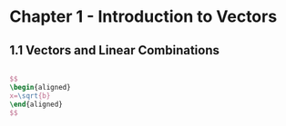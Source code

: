 #+HTML_MATHJAX: align:"left" mathml:t path:"/MathJax/MathJax.js"

* Chapter 1 - Introduction to Vectors
** 1.1 Vectors and Linear Combinations
#+begin_src latex

$$
\begin{aligned}
x=\sqrt{b}
\end{aligned}
$$

#+end_src
